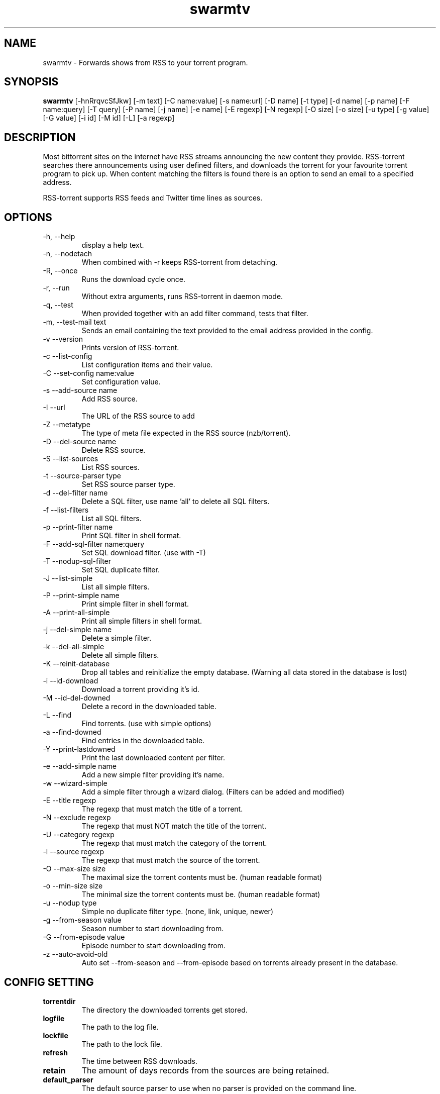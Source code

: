 .TH swarmtv 1  "February 3, 2010" "version 0.9" "USER COMMANDS"
.SH NAME
swarmtv \- Forwards shows from RSS to your torrent program.
.SH SYNOPSIS
.B swarmtv
[\-hnRrqvcSfJkw] [\-m text] [\-C name:value] [\-s name:url] [\-D name] [\-t type] [\-d name] [\-p name] 
[\-F name:query] [\-T query] [\-P name] [\-j name] [\-e name] [\-E regexp] [\-N regexp] [\-O size] [\-o size] 
[\-u type] [\-g value] [\-G value] [\-i id] [\-M id] [\-L] [\-a regexp]
.SH DESCRIPTION
Most bittorrent sites on the internet have RSS streams announcing
the new content they provide. RSS\-torrent searches there announcements
using user defined filters, and downloads the torrent for your
favourite torrent program to pick up. When content matching the filters
is found there is an option to send an email to a specified address.
.PP
RSS-torrent supports RSS feeds and Twitter time lines as sources.
.SH OPTIONS
.TP
\-h, \-\-help
display a help text.
.TP
\-n, \-\-nodetach
When combined with \-r keeps RSS\-torrent from detaching.
.TP
\-R, \-\-once
Runs the download cycle once.
.TP
\-r, \-\-run
Without extra arguments, runs RSS\-torrent in daemon mode.
.TP
\-q, \-\-test
When provided together with an add filter command, tests that filter.
.TP
\-m, \-\-test\-mail text
Sends an email containing the text provided to the email address provided in the config.
.TP
\-v \-\-version
Prints version of RSS\-torrent.
.TP
\-c \-\-list\-config
List configuration items and their value.
.TP
\-C \-\-set\-config name:value
Set configuration value.
.TP
\-s \-\-add\-source name
Add RSS source.
.TP
\-I \-\-url 
The URL of the RSS source to add
.TP
\-Z \-\-metatype
The type of meta file expected in the RSS source (nzb/torrent).
.TP
\-D \-\-del\-source name
Delete RSS source.
.TP
\-S \-\-list\-sources
List RSS sources.
.TP
\-t \-\-source\-parser type
Set RSS source parser type. 
.TP
\-d \-\-del\-filter name
Delete a SQL filter, use name 'all' to delete all SQL filters.
.TP
\-f \-\-list\-filters
List all SQL filters.
.TP
\-p \-\-print\-filter name
Print SQL filter in shell format.
.TP
\-F \-\-add\-sql\-filter name:query
Set SQL download filter. (use with \-T)
.TP
\-T \-\-nodup\-sql\-filter 
Set SQL duplicate filter.
.TP
\-J \-\-list\-simple
List all simple filters.
.TP
\-P \-\-print\-simple name
Print simple filter in shell format.
.TP
\-A \-\-print\-all\-simple
Print all simple filters in shell format.
.TP
\-j \-\-del\-simple name
Delete a simple filter.
.TP
\-k \-\-del\-all\-simple
Delete all simple filters.
.TP
\-K \-\-reinit\-database
Drop all tables and reinitialize the empty database. (Warning all data stored in the database is lost)
.TP
\-i \-\-id\-download
Download a torrent providing it's id.
.TP
\-M \-\-id\-del\-downed
Delete a record in the downloaded table.
.TP
\-L \-\-find
Find torrents. (use with simple options)
.TP
\-a \-\-find\-downed
Find entries in the downloaded table.
.TP
\-Y \-\-print\-lastdowned
Print the last downloaded content per filter.
.TP
\-e \-\-add\-simple name
Add a new simple filter providing it's name.
.TP
\-w \-\-wizard\-simple
Add a simple filter through a wizard dialog. (Filters can be added and modified)
.TP
\-E \-\-title regexp
The regexp that must match the title of a torrent.
.TP
\-N \-\-exclude regexp
The regexp that must NOT match the title of the torrent.
.TP
\-U \-\-category regexp
The regexp that must match the category of the torrent.
.TP
\-l \-\-source regexp
The regexp that must match the source of the torrent.
.TP
\-O \-\-max\-size size
The maximal size the torrent contents must be. (human readable format)
.TP
\-o \-\-min\-size size
The minimal size the torrent contents must be. (human readable format)
.TP
\-u \-\-nodup type
Simple no duplicate filter type. (none, link, unique, newer)
.TP
\-g \-\-from\-season value
Season number to start downloading from.
.TP
\-G \-\-from\-episode value
Episode number to start downloading from.
.TP
\-z \-\-auto-avoid-old
Auto set --from-season and --from-episode based on torrents already present in the database.
.SH CONFIG SETTING
.PP
.TP 
.B torrentdir
The directory the downloaded torrents get stored.
.TP
.B logfile
The path to the log file.
.TP
.B lockfile
The path to the lock file.
.TP
.B refresh
The time between RSS downloads.
.TP
.B retain 
The amount of days records from the sources are being retained.
.TP
.B default_parser
The default source parser to use when no parser is provided on the command line.
.TP
.B smtp_enable
When a torrent is downloaded, send an email (set to value 'Y' to enable).
.TP
.B smtp_to
The email address the email notification needs to be sent to.
.TP
.B smtp_from
The from email-address in the mail headers.
.TP
.B smtp_host
The STMP server and port used to send the notifications. (example: smtp.foobar.com:25)
.TP
.B min_size
When the given size in the source is smaller then this number (in bytes), the torrent is downloaded to extract the size from there.
.PP
.SH EXAMPLES
.TP
Add a RSS source provided by Eztv.
.B swarmtv 
\-\-add\-source="Eztv" \-\-url="http://www.ezrss.it/feed/" \-\-source-parser="defaultrss" \-\-metatype="torrent"
.TP
Add a Twitter source using the Twitter API. (provide own account)
.B swarmtv
\-\-add\-source="Twitter" --url="https://<username>:<password>@twitter.com/statuses/friends_timeline.xml" \-\-metatype="torrent"
\-\-source-parser="twitter"
.TP
Add a simple filter, matching newer house episodes, excluding "House hunters international".
.B swarmtv
\-\-add\-simple="House" \-\-title="^house" \-\-exclude="hunters international" \-\-min\-size="200mb" \-\-max\-size="700mb" \-\-nodup="newer"
.TP
Test a simple filter, showing the matches the filter yields on the current database, without downloading anything.
.B swarmtv
.B \-\-test
\-\-add\-simple="House" \-\-title="^house" \-\-exclude="hunters international" \-\-min\-size="200mb" \-\-max\-size="700mb" \-\-nodup="newer"
.TP
Run RSS-torrent as daemon.
.B swarmtv
--run
.TP 
Show Config settings.
.B swarmtv
\-\-list\-config
.TP
Enable email notifications.
.B swarmtv
\-\-set\-config="smtp_enable:Y"
.IP
.B swarmtv
\-\-set\-config="smtp_to:your@address"
.IP
.B swarmtv
\-\-set\-config="smtp_from:server@address"
.IP
.B swarmtv
\-\-set\-config="smtp_host:smtp.foo.bar:25"
.TP
Change Directory torrents are downloaded to.
.B swarmtv
\-\-set\-config="torrentdir:<path>"
.TP
Change RSS check frequency.
.B swarmtv
\-\-set\-config="refresh:<seconds>"
.TP
Create a SQL filter.
.B swarmtv 
\-F "DollHouse:select link, title, pubdate, category, season, episode from newtorrents where title REGEXP('^[Dd]ollhouse') AND size < '400000000' AND new = 'Y'" \\
.IP  
\-T "SELECT title FROM downloaded WHERE link=?1 OR (season>=?2 AND episode>=?3 AND title REGEXP('^[Dd]ollhouse'))"
.PP
.SH EXIT STATUS
When RSS-torrent runs in the shell, 0 is returned on normal exit, otherwise 1.
.SH AUTHOR
Paul Honig (swarmtv (at) swarmtv.nl)
.SH SEE ALSO
rtorrent(1)
curl(1)

